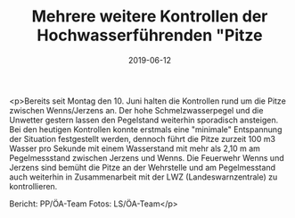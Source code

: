 #+TITLE: Mehrere weitere Kontrollen der Hochwasserführenden "Pitze
#+DATE: 2019-06-12
#+FACEBOOK_URL: https://facebook.com/ffwenns/posts/2811654162243024

<p>Bereits seit Montag den 10. Juni halten die Kontrollen rund um die Pitze zwischen Wenns/Jerzens an. Der hohe Schmelzwasserpegel und die Unwetter gestern lassen den Pegelstand weiterhin sporadisch ansteigen.
Bei den heutigen Kontrollen konnte erstmals eine "minimale" Entspannung der Situation festgestellt werden, dennoch führt die Pitze zurzeit 100 m3 Wasser pro Sekunde mit einem Wasserstand mit mehr als 2,10 m am Pegelmessstand zwischen Jerzens und Wenns.
Die Feuerwehr Wenns und Jerzens sind bemüht die Pitze an der Wehrstelle und am Pegelmesstand auch weiterhin in Zusammenarbeit mit der LWZ (Landeswarnzentrale) zu kontrollieren.

Bericht: PP/ÖA-Team
Fotos: LS/ÖA-Team</p>
